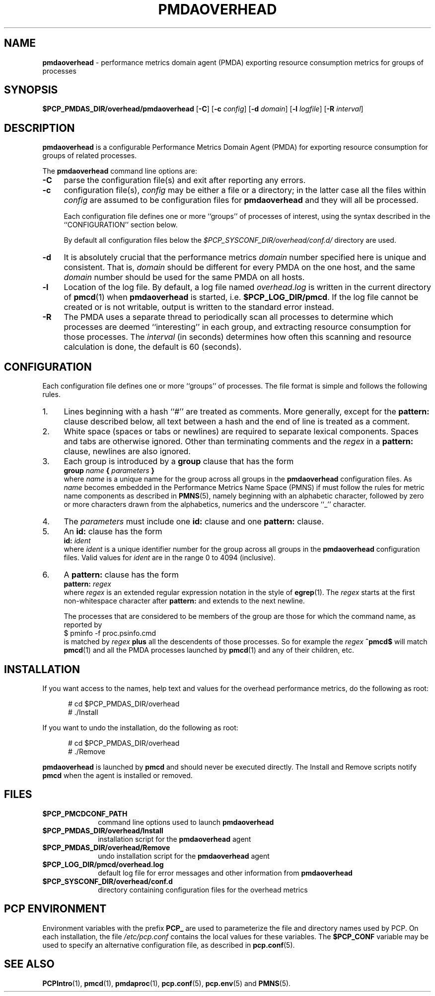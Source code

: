 '\"macro stdmacro
.\"
.\" Copyright (c) 2022 Ken McDonell.
.\"
.\" This program is free software; you can redistribute it and/or modify it
.\" under the terms of the GNU General Public License as published by the
.\" Free Software Foundation; either version 2 of the License, or (at your
.\" option) any later version.
.\"
.\" This program is distributed in the hope that it will be useful, but
.\" WITHOUT ANY WARRANTY; without even the implied warranty of MERCHANTABILITY
.\" or FITNESS FOR A PARTICULAR PURPOSE.  See the GNU General Public License
.\" for more details.
.\"
.TH PMDAOVERHEAD 1 "PCP" "Performance Co-Pilot"
.SH NAME
\f3pmdaoverhead\f1 \- performance metrics domain agent (PMDA) exporting resource consumption metrics for groups of processes
.SH SYNOPSIS
\f3$PCP_PMDAS_DIR/overhead/pmdaoverhead\f1
[\f3\-C\f1]
[\f3\-c\f1 \f2config\f1]
[\f3\-d\f1 \f2domain\f1]
[\f3\-l\f1 \f2logfile\f1]
[\f3\-R\f1 \f2interval\f1]
.SH DESCRIPTION
.B pmdaoverhead
is a configurable Performance Metrics Domain
Agent (PMDA) for exporting resource consumption for groups of related
processes.
.PP
The
.B pmdaoverhead
command line options are:
.TP 4
.B \-C
parse the configuration file(s) and exit after reporting any errors.
.TP
.B \-c
configuration file(s),
.I config
may be either a file or a directory; in the latter case all
the files within
.I config
are assumed to be configuration files for
.B pmdaoverhead
and they will all be processed.
.RS 4
.PP
Each configuration file defines one or more ``groups'' of processes
of interest, using the syntax described
in the ``CONFIGURATION'' section below.
.PP
By default all configuration files below the
.I $PCP_SYSCONF_DIR/overhead/conf.d/
directory are used.
.RE
.TP
.B \-d
It is absolutely crucial that the performance metrics
.I domain
number specified here is unique and consistent.
That is,
.I domain
should be different for every PMDA on the one host, and the same
.I domain
number should be used for the same PMDA on all hosts.
.TP
.B \-l
Location of the log file.  By default, a log file named
.I overhead.log
is written in the current directory of
.BR pmcd (1)
when
.B pmdaoverhead
is started, i.e.
.BR $PCP_LOG_DIR/pmcd .
If the log file cannot
be created or is not writable, output is written to the standard error instead.
.TP
.B \-R
The PMDA uses a separate thread to periodically scan all processes to
determine which processes are deemed ``interesting'' in each group,
and extracting resource consumption for those processes.
The
.I interval
(in seconds) determines how often this scanning and resource calculation
is done, the default is 60 (seconds).
.SH CONFIGURATION
Each configuration file defines one or more ``groups'' of processes.
The file format is simple and follows the following rules.
.TP 4
1.
Lines beginning with a hash ``#'' are treated as comments.
More generally, except for the
.B pattern:
clause described below, all text between a hash and the end of line
is treated as a comment.
.TP
2.
White space (spaces or tabs or newlines) are required to separate lexical
components.  Spaces and tabs are otherwise ignored.
Other than terminating comments and the
.I regex
in a
.B pattern:
clause, newlines are also ignored.
.TP
3.
Each group is introduced by a
.B group
clause that has the form
.br
.ti +8n
\fBgroup\fR \fIname\fR \fB{\fR \fIparameters\fR \fB}\fR
.br
where
.I name
is a unique name for the group across all groups in the
.B pmdaoverhead
configuration files.
As
.I name
becomes embedded in the Performance Metrics Name Space (PMNS)
if must follow the rules for metric name components as
described in
.BR PMNS (5),
namely beginning with an alphabetic character, followed by zero or
more characters drawn from the alphabetics, numerics and the
underscore ``_'' character.
.TP
4.
The
.I parameters
must include one
.B id:
clause and one
.B pattern:
clause.
.TP
5.
An
.B id:
clause has the form
.br
.ti +8n
\fBid:\fR \fIident\fR
.br
where
.I ident
is a unique identifier number for the group across all groups in the
.B pmdaoverhead
configuration files.
Valid values for
.I ident
are in the range 0 to 4094 (inclusive).
.TP
6.
A
.B pattern:
clause has the form
.br
.ti +8n
\fBpattern:\fR \fIregex\fR
.br
where
.I regex
is an extended regular expression notation in the style of
.BR egrep (1).
The
.I regex
starts at the first non-whitespace character after
.B pattern:
and extends to the next newline.
.RS 4
.PP
The processes that are considered to be members of the group
are those for which the command name, as reported by
.br
.ti +8n
.ft CR
$ pminfo -f proc.psinfo.cmd
.br
.ft
is matched by
.I regex
.B plus
all the descendents of those processes.
So for example the
.I regex
.B ^pmcd$
will match
.BR pmcd (1)
and all the PMDA processes launched by
.BR pmcd (1)
and any of their children, etc.
.RE
.SH INSTALLATION
If you want access to the names, help text and values for the overhead
performance metrics, do the following as root:
.PP
.ft CR
.nf
.in +0.5i
# cd $PCP_PMDAS_DIR/overhead
# ./Install
.in
.fi
.ft 1
.PP
If you want to undo the installation, do the following as root:
.PP
.ft CR
.nf
.in +0.5i
# cd $PCP_PMDAS_DIR/overhead
# ./Remove
.in
.fi
.ft 1
.PP
.B pmdaoverhead
is launched by
.B pmcd
and should never be executed directly.
The Install and Remove scripts notify
.B pmcd
when the agent is installed or removed.
.SH FILES
.PD 0
.TP 10
.B $PCP_PMCDCONF_PATH
command line options used to launch
.B pmdaoverhead
.TP 10
.B $PCP_PMDAS_DIR/overhead/Install
installation script for the
.B pmdaoverhead
agent
.TP 10
.B $PCP_PMDAS_DIR/overhead/Remove
undo installation script for the
.B pmdaoverhead
agent
.TP 10
.B $PCP_LOG_DIR/pmcd/overhead.log
default log file for error messages and other information from
.B pmdaoverhead
.TP 10
.B $PCP_SYSCONF_DIR/overhead/conf.d
directory containing configuration files for the overhead metrics
.PD
.SH "PCP ENVIRONMENT"
Environment variables with the prefix
.B PCP_
are used to parameterize the file and directory names
used by PCP.
On each installation, the file
.I /etc/pcp.conf
contains the local values for these variables.
The
.B $PCP_CONF
variable may be used to specify an alternative
configuration file,
as described in
.BR pcp.conf (5).
.SH SEE ALSO
.BR PCPIntro (1),
.BR pmcd (1),
.BR pmdaproc (1),
.BR pcp.conf (5),
.BR pcp.env (5)
and
.BR PMNS (5).
